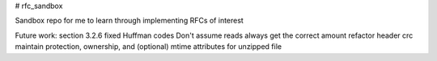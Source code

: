 # rfc_sandbox

.. image:: https://readthedocs.org/projects/rfc-sandbox/badge/?version=latest
	:target: https://rfc-sandbox.readthedocs.io/en/latest/?badge=latest
	:alt: Documentation Status

.. image:: https://coveralls.io/repos/github/jmcrawford45/rfc_sandbox/badge.svg?branch=main
	:target: https://coveralls.io/github/jmcrawford45/rfc_sandbox?branch=main


Sandbox repo for me to learn through implementing RFCs of interest

Future work:
section 3.2.6 fixed Huffman codes
Don't assume reads always get the correct amount
refactor header crc
maintain protection, ownership, and (optional) mtime attributes for unzipped file